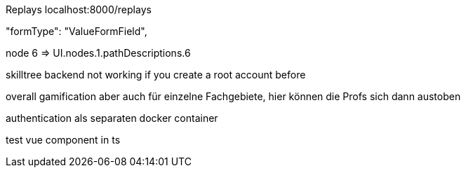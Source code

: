Replays localhost:8000/replays


"formType": "ValueFormField",


node 6  => UI.nodes.1.pathDescriptions.6

skilltree backend not working if you create a root account before


overall gamification aber auch für einzelne Fachgebiete, hier können die Profs sich dann austoben

authentication als separaten docker container

test vue component in ts